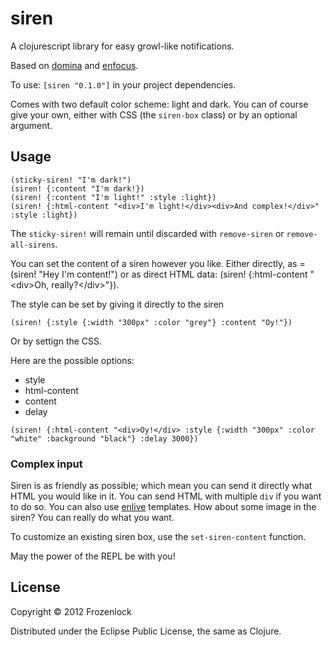 * siren

  A clojurescript library for easy growl-like notifications.

  Based on [[https://github.com/levand/domina][domina]] and [[https://github.com/ckirkendall/enfocus][enfocus]].

  To use: =[siren "0.1.0"]= in your project dependencies.

  Comes with two default color scheme: light and dark. You can of
  course give your own, either with CSS (the =siren-box= class) or by
  an optional argument.

** Usage

#+BEGIN_SRC
(sticky-siren! "I'm dark!")
(siren! {:content "I'm dark!})
(siren! {:content "I'm light!" :style :light})
(siren! {:html-content "<div>I'm light!</div><div>And complex!</div>" :style :light})
#+END_SRC
   [[./siren/raw/master/siren.jpg]]
   [[./siren.jpg]]

   The =sticky-siren!= will remain until discarded with =remove-siren= or
   =remove-all-sirens=.
   
   You can set the content of a siren however you like. Either directly,
   as =(siren! "Hey I'm content!") or as direct HTML data: (siren!
   {:html-content "<div>Oh, really?</div>"}).
   
   The style can be set by giving it directly to the siren
: (siren! {:style {:width "300px" :color "grey"} :content "Oy!"})
   Or by settign the CSS.

   Here are the possible options:
   - style
   - html-content
   - content
   - delay

: (siren! {:html-content "<div>Oy!</div> :style {:width "300px" :color "white" :background "black"} :delay 3000})
*** Complex input

    Siren is as friendly as possible; which mean you can send it
    directly what HTML you would like in it. You can send HTML with
    multiple =div= if you want to do so. You can also use [[https://github.com/cgrand/enlive][enlive]]
    templates. How about some image in the siren? You can really do
    what you want.

    To customize an existing siren box, use the =set-siren-content=
    function.
    
    May the power of the REPL be with you!

** License
   
   Copyright © 2012 Frozenlock
   
   Distributed under the Eclipse Public License, the same as Clojure.

